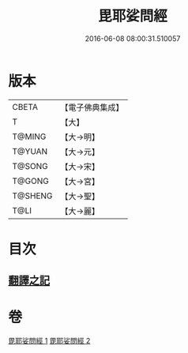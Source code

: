 #+TITLE: 毘耶娑問經 
#+DATE: 2016-06-08 08:00:31.510057

* 版本
 |     CBETA|【電子佛典集成】|
 |         T|【大】     |
 |    T@MING|【大→明】   |
 |    T@YUAN|【大→元】   |
 |    T@SONG|【大→宋】   |
 |    T@GONG|【大→宮】   |
 |   T@SHENG|【大→聖】   |
 |      T@LI|【大→麗】   |

* 目次
** [[file:KR6f0046_001.txt::001-0223b21][翻譯之記]]

* 卷
[[file:KR6f0046_001.txt][毘耶娑問經 1]]
[[file:KR6f0046_002.txt][毘耶娑問經 2]]

